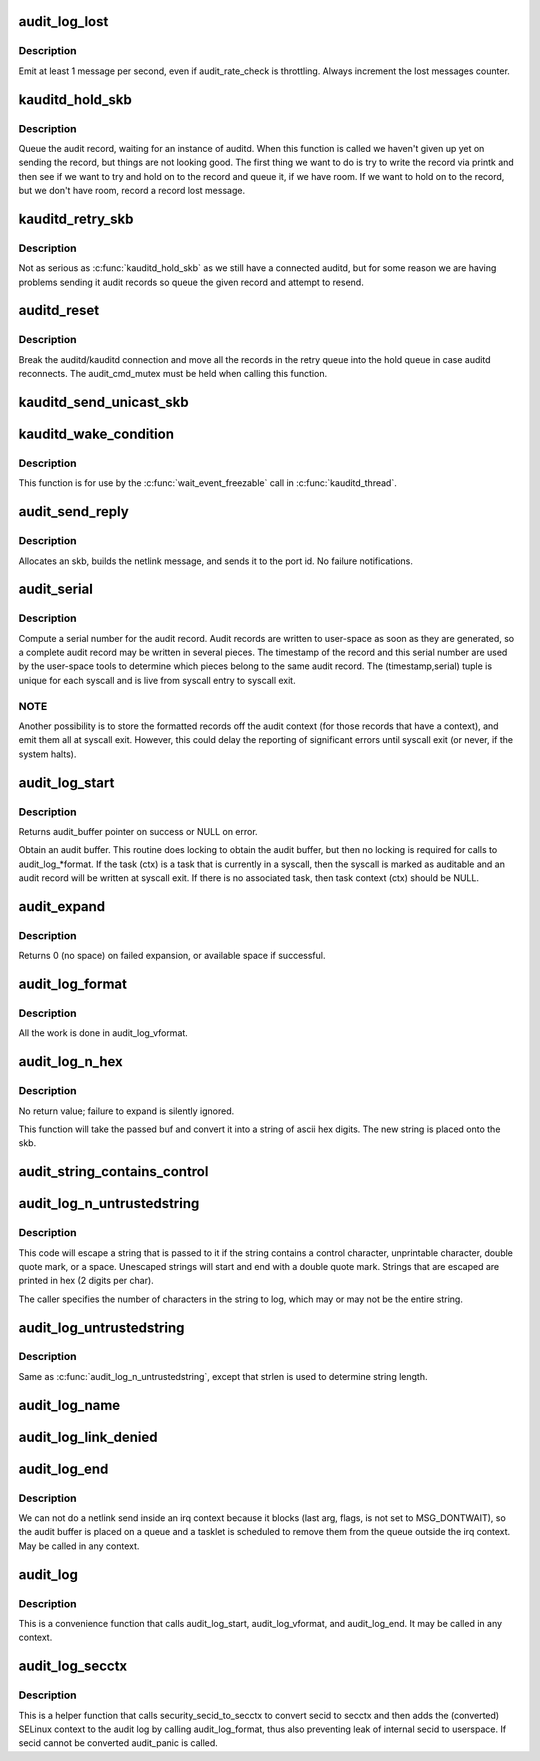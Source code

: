 .. -*- coding: utf-8; mode: rst -*-
.. src-file: kernel/audit.c

.. _`audit_log_lost`:

audit_log_lost
==============

.. c:function:: void audit_log_lost(const char *message)

    conditionally log lost audit message event

    :param const char \*message:
        the message stating reason for lost audit message

.. _`audit_log_lost.description`:

Description
-----------

Emit at least 1 message per second, even if audit_rate_check is
throttling.
Always increment the lost messages counter.

.. _`kauditd_hold_skb`:

kauditd_hold_skb
================

.. c:function:: void kauditd_hold_skb(struct sk_buff *skb)

    Queue an audit record, waiting for auditd

    :param struct sk_buff \*skb:
        audit record

.. _`kauditd_hold_skb.description`:

Description
-----------

Queue the audit record, waiting for an instance of auditd.  When this
function is called we haven't given up yet on sending the record, but things
are not looking good.  The first thing we want to do is try to write the
record via printk and then see if we want to try and hold on to the record
and queue it, if we have room.  If we want to hold on to the record, but we
don't have room, record a record lost message.

.. _`kauditd_retry_skb`:

kauditd_retry_skb
=================

.. c:function:: void kauditd_retry_skb(struct sk_buff *skb)

    Queue an audit record, attempt to send again to auditd

    :param struct sk_buff \*skb:
        audit record

.. _`kauditd_retry_skb.description`:

Description
-----------

Not as serious as \ :c:func:`kauditd_hold_skb`\  as we still have a connected auditd,
but for some reason we are having problems sending it audit records so
queue the given record and attempt to resend.

.. _`auditd_reset`:

auditd_reset
============

.. c:function:: void auditd_reset( void)

    Disconnect the auditd connection

    :param  void:
        no arguments

.. _`auditd_reset.description`:

Description
-----------

Break the auditd/kauditd connection and move all the records in the retry
queue into the hold queue in case auditd reconnects.  The audit_cmd_mutex
must be held when calling this function.

.. _`kauditd_send_unicast_skb`:

kauditd_send_unicast_skb
========================

.. c:function:: int kauditd_send_unicast_skb(struct sk_buff *skb)

    Send a record via unicast to auditd

    :param struct sk_buff \*skb:
        audit record

.. _`kauditd_wake_condition`:

kauditd_wake_condition
======================

.. c:function:: int kauditd_wake_condition( void)

    Return true when it is time to wake kauditd_thread

    :param  void:
        no arguments

.. _`kauditd_wake_condition.description`:

Description
-----------

This function is for use by the \ :c:func:`wait_event_freezable`\  call in
\ :c:func:`kauditd_thread`\ .

.. _`audit_send_reply`:

audit_send_reply
================

.. c:function:: void audit_send_reply(struct sk_buff *request_skb, int seq, int type, int done, int multi, const void *payload, int size)

    send an audit reply message via netlink

    :param struct sk_buff \*request_skb:
        skb of request we are replying to (used to target the reply)

    :param int seq:
        sequence number

    :param int type:
        audit message type

    :param int done:
        done (last) flag

    :param int multi:
        multi-part message flag

    :param const void \*payload:
        payload data

    :param int size:
        payload size

.. _`audit_send_reply.description`:

Description
-----------

Allocates an skb, builds the netlink message, and sends it to the port id.
No failure notifications.

.. _`audit_serial`:

audit_serial
============

.. c:function:: unsigned int audit_serial( void)

    compute a serial number for the audit record

    :param  void:
        no arguments

.. _`audit_serial.description`:

Description
-----------

Compute a serial number for the audit record.  Audit records are
written to user-space as soon as they are generated, so a complete
audit record may be written in several pieces.  The timestamp of the
record and this serial number are used by the user-space tools to
determine which pieces belong to the same audit record.  The
(timestamp,serial) tuple is unique for each syscall and is live from
syscall entry to syscall exit.

.. _`audit_serial.note`:

NOTE
----

Another possibility is to store the formatted records off the
audit context (for those records that have a context), and emit them
all at syscall exit.  However, this could delay the reporting of
significant errors until syscall exit (or never, if the system
halts).

.. _`audit_log_start`:

audit_log_start
===============

.. c:function:: struct audit_buffer *audit_log_start(struct audit_context *ctx, gfp_t gfp_mask, int type)

    obtain an audit buffer

    :param struct audit_context \*ctx:
        audit_context (may be NULL)

    :param gfp_t gfp_mask:
        type of allocation

    :param int type:
        audit message type

.. _`audit_log_start.description`:

Description
-----------

Returns audit_buffer pointer on success or NULL on error.

Obtain an audit buffer.  This routine does locking to obtain the
audit buffer, but then no locking is required for calls to
audit_log\_\*format.  If the task (ctx) is a task that is currently in a
syscall, then the syscall is marked as auditable and an audit record
will be written at syscall exit.  If there is no associated task, then
task context (ctx) should be NULL.

.. _`audit_expand`:

audit_expand
============

.. c:function:: int audit_expand(struct audit_buffer *ab, int extra)

    expand skb in the audit buffer

    :param struct audit_buffer \*ab:
        audit_buffer

    :param int extra:
        space to add at tail of the skb

.. _`audit_expand.description`:

Description
-----------

Returns 0 (no space) on failed expansion, or available space if
successful.

.. _`audit_log_format`:

audit_log_format
================

.. c:function:: void audit_log_format(struct audit_buffer *ab, const char *fmt,  ...)

    format a message into the audit buffer.

    :param struct audit_buffer \*ab:
        audit_buffer

    :param const char \*fmt:
        format string

    :param ... :
        optional parameters matching \ ``fmt``\  string

.. _`audit_log_format.description`:

Description
-----------

All the work is done in audit_log_vformat.

.. _`audit_log_n_hex`:

audit_log_n_hex
===============

.. c:function:: void audit_log_n_hex(struct audit_buffer *ab, const unsigned char *buf, size_t len)

    convert a buffer to hex and append it to the audit skb

    :param struct audit_buffer \*ab:
        the audit_buffer

    :param const unsigned char \*buf:
        buffer to convert to hex

    :param size_t len:
        length of \ ``buf``\  to be converted

.. _`audit_log_n_hex.description`:

Description
-----------

No return value; failure to expand is silently ignored.

This function will take the passed buf and convert it into a string of
ascii hex digits. The new string is placed onto the skb.

.. _`audit_string_contains_control`:

audit_string_contains_control
=============================

.. c:function:: bool audit_string_contains_control(const char *string, size_t len)

    does a string need to be logged in hex

    :param const char \*string:
        string to be checked

    :param size_t len:
        max length of the string to check

.. _`audit_log_n_untrustedstring`:

audit_log_n_untrustedstring
===========================

.. c:function:: void audit_log_n_untrustedstring(struct audit_buffer *ab, const char *string, size_t len)

    log a string that may contain random characters

    :param struct audit_buffer \*ab:
        audit_buffer

    :param const char \*string:
        string to be logged

    :param size_t len:
        length of string (not including trailing null)

.. _`audit_log_n_untrustedstring.description`:

Description
-----------

This code will escape a string that is passed to it if the string
contains a control character, unprintable character, double quote mark,
or a space. Unescaped strings will start and end with a double quote mark.
Strings that are escaped are printed in hex (2 digits per char).

The caller specifies the number of characters in the string to log, which may
or may not be the entire string.

.. _`audit_log_untrustedstring`:

audit_log_untrustedstring
=========================

.. c:function:: void audit_log_untrustedstring(struct audit_buffer *ab, const char *string)

    log a string that may contain random characters

    :param struct audit_buffer \*ab:
        audit_buffer

    :param const char \*string:
        string to be logged

.. _`audit_log_untrustedstring.description`:

Description
-----------

Same as \ :c:func:`audit_log_n_untrustedstring`\ , except that strlen is used to
determine string length.

.. _`audit_log_name`:

audit_log_name
==============

.. c:function:: void audit_log_name(struct audit_context *context, struct audit_names *n, const struct path *path, int record_num, int *call_panic)

    produce AUDIT_PATH record from struct audit_names

    :param struct audit_context \*context:
        audit_context for the task

    :param struct audit_names \*n:
        audit_names structure with reportable details

    :param const struct path \*path:
        optional path to report instead of audit_names->name

    :param int record_num:
        record number to report when handling a list of names

    :param int \*call_panic:
        optional pointer to int that will be updated if secid fails

.. _`audit_log_link_denied`:

audit_log_link_denied
=====================

.. c:function:: void audit_log_link_denied(const char *operation, const struct path *link)

    report a link restriction denial

    :param const char \*operation:
        specific link operation

    :param const struct path \*link:
        the path that triggered the restriction

.. _`audit_log_end`:

audit_log_end
=============

.. c:function:: void audit_log_end(struct audit_buffer *ab)

    end one audit record

    :param struct audit_buffer \*ab:
        the audit_buffer

.. _`audit_log_end.description`:

Description
-----------

We can not do a netlink send inside an irq context because it blocks (last
arg, flags, is not set to MSG_DONTWAIT), so the audit buffer is placed on a
queue and a tasklet is scheduled to remove them from the queue outside the
irq context.  May be called in any context.

.. _`audit_log`:

audit_log
=========

.. c:function:: void audit_log(struct audit_context *ctx, gfp_t gfp_mask, int type, const char *fmt,  ...)

    Log an audit record

    :param struct audit_context \*ctx:
        audit context

    :param gfp_t gfp_mask:
        type of allocation

    :param int type:
        audit message type

    :param const char \*fmt:
        format string to use

    :param ... :
        variable parameters matching the format string

.. _`audit_log.description`:

Description
-----------

This is a convenience function that calls audit_log_start,
audit_log_vformat, and audit_log_end.  It may be called
in any context.

.. _`audit_log_secctx`:

audit_log_secctx
================

.. c:function:: void audit_log_secctx(struct audit_buffer *ab, u32 secid)

    Converts and logs SELinux context

    :param struct audit_buffer \*ab:
        audit_buffer

    :param u32 secid:
        security number

.. _`audit_log_secctx.description`:

Description
-----------

This is a helper function that calls security_secid_to_secctx to convert
secid to secctx and then adds the (converted) SELinux context to the audit
log by calling audit_log_format, thus also preventing leak of internal secid
to userspace. If secid cannot be converted audit_panic is called.

.. This file was automatic generated / don't edit.

